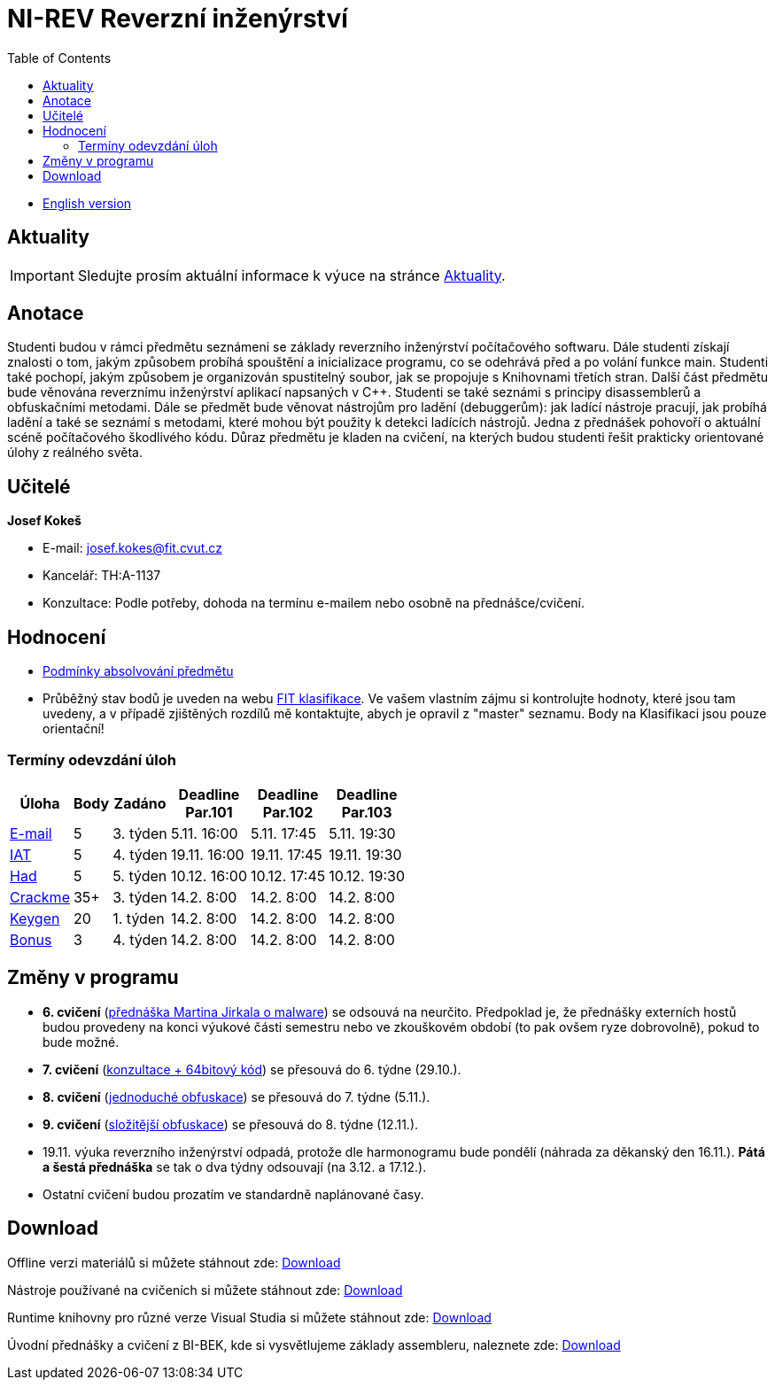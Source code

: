 ﻿
= NI-REV Reverzní inženýrství
:toc:
:imagesdir: ./media

* xref:en/index.adoc[English version]

== Aktuality

[IMPORTANT]
====
Sledujte prosím aktuální informace k výuce na stránce xref:current_info.adoc[Aktuality].
====

== Anotace

Studenti budou v rámci předmětu seznámeni se základy reverzního inženýrství počítačového softwaru. Dále studenti získají znalosti o tom, jakým způsobem probíhá spouštění a inicializace programu, co se odehrává před a po volání funkce main. Studenti také pochopí, jakým způsobem je organizován spustitelný soubor, jak se propojuje s Knihovnami třetích stran. Další část předmětu bude věnována reverznímu inženýrství aplikací napsaných v C++. Studenti se také seznámi s principy disassemblerů a obfuskačními metodami. Dále se předmět bude věnovat nástrojům pro ladění (debuggerům): jak ladící nástroje pracují, jak probíhá ladění a také se seznámí s metodami, které mohou být použity k detekci ladících nástrojů. Jedna z přednášek pohovoří o aktuální scéně počítačového škodlivého kódu. Důraz předmětu je kladen na cvičení, na kterých budou studenti řešit prakticky orientované úlohy z reálného světa.

== Učitelé

*Josef Kokeš*

* E-mail: mailto:josef.kokes@fit.cvut.cz[josef.kokes@fit.cvut.cz]
* Kancelář: TH:A-1137
* Konzultace: Podle potřeby, dohoda na termínu e-mailem nebo osobně na přednášce/cvičení.

== Hodnocení

* xref:evaluation.adoc[Podmínky absolvování předmětu]
* Průběžný stav bodů je uveden na webu https://grades.fit.cvut.cz[FIT klasifikace]. Ve vašem vlastním zájmu si kontrolujte hodnoty, které jsou tam uvedeny, a v případě zjištěných rozdílů mě kontaktujte, abych je opravil z "master" seznamu. Body na Klasifikaci jsou pouze orientační!

=== Termíny odevzdání úloh

[options="autowidth", cols=6*]
|====
<h| Úloha
<h| Body
<h| Zadáno
<h| Deadline +
Par.101
<h| Deadline +
Par.102
<h| Deadline +
Par.103

| xref:homeworks/email.adoc[E-mail]
| 5
| 3. týden
| 5.11. 16:00
| 5.11. 17:45
| 5.11. 19:30

| xref:homeworks/iat.adoc[IAT]
| 5
| 4. týden
| 19.11. 16:00
| 19.11. 17:45
| 19.11. 19:30

| xref:homeworks/snake.adoc[Had]
| 5
| 5. týden
| 10.12. 16:00
| 10.12. 17:45
| 10.12. 19:30

| xref:projects/crackme.adoc[Crackme]
| 35+
| 3. týden
| 14.2. 8:00
| 14.2. 8:00
| 14.2. 8:00

| xref:projects/keygen.adoc[Keygen]
| 20
| 1. týden
| 14.2. 8:00
| 14.2. 8:00
| 14.2. 8:00

| xref:labs/lab13.adoc[Bonus]
| 3
| 4. týden
| 14.2. 8:00
| 14.2. 8:00
| 14.2. 8:00
|====

== Změny v programu

* *6. cvičení* (xref:labs/lab06.adoc[přednáška Martina Jirkala o malware]) se odsouvá na neurčito. Předpoklad je, že přednášky externích hostů budou provedeny na konci výukové části semestru nebo ve zkouškovém období (to pak ovšem ryze dobrovolně), pokud to bude možné.
* *7. cvičení* (xref:labs/lab07.adoc[konzultace + 64bitový kód]) se přesouvá do 6. týdne (29.10.).
* *8. cvičení* (xref:labs/lab08.adoc[jednoduché obfuskace]) se přesouvá do 7. týdne (5.11.).
* *9. cvičení* (xref:labs/lab09.adoc[složitější obfuskace]) se přesouvá do 8. týdne (12.11.).
* 19.11. výuka reverzního inženýrství odpadá, protože dle harmonogramu bude pondělí (náhrada za děkanský den 16.11.). *Pátá a šestá přednáška* se tak o dva týdny odsouvají (na 3.12. a 17.12.).
* Ostatní cvičení budou prozatím ve standardně naplánované časy.

////
* *7.-8.11.2019 (7. týden)*:
** Místo přednášky na *disassembling a obfuskace* bude mít Ing. Martin Jirkal z firmy ESET přednášku o *malware* (dle programu přednáška 7).
** Na cvičení bude místo přednášky na *malware* cvičení na *konzultace a 64bitový kód* (dle programu cvičení 7).
* *14.-15.11.2019 (8. týden)*:
** Na cvičení bude místo cvičení na *konzultace a 64bitový kód* přednáška na *disassembling a obfuskace* (dle programu přednáška 4).
* *12.-13.12.2019 (12. týden)*:
** Ing. Martin Jirkal povede cvičení na téma *analýza kódů v dotnetu*.
* *19.12.2019 (13. týden)*:
** Přednášku na téma *analýza malware* povede Ing. Jan Rubín z firmy Avast.
** link:{imagesdir}/lectures/rev08en.pdf[Přednáška].
** link:{imagesdir}/itsaunixsystem.zip[Crackme na vyzkoušení].
////

== Download

Offline verzi materiálů si můžete stáhnout zde: https://kib-files.fit.cvut.cz/mi-rev/offline.zip[Download]

Nástroje používané na cvičeních si můžete stáhnout zde: https://kib-files.fit.cvut.cz/mi-rev/nastroje/[Download]

Runtime knihovny pro různé verze Visual Studia si můžete stáhnout zde: https://kib-files.fit.cvut.cz/mi-rev/vcredist/[Download]

Úvodní přednášky a cvičení z BI-BEK, kde si vysvětlujeme základy assembleru, naleznete zde: https://kib-files.fit.cvut.cz/bi-bek/BIK01-prednasky_1_2_cviceni_1_2.mp4[Download]
